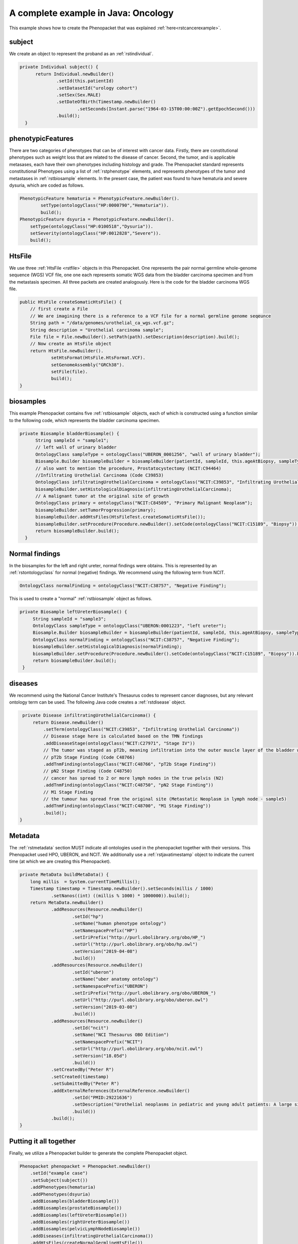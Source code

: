.. _rstcancerexamplejava:

====================================
A complete example in Java: Oncology
====================================

This example shows how to create the Phenopacket that was explained :ref:`here<rstcancerexample>`.


subject
~~~~~~~

We create an object to represent the proband as an :ref:`rstindividual`.

.. code-block:: java

  private Individual subject() {
        return Individual.newBuilder()
                .setId(this.patientId)
                .setDatasetId("urology cohort")
                .setSex(Sex.MALE)
                .setDateOfBirth(Timestamp.newBuilder()
                        .setSeconds(Instant.parse("1964-03-15T00:00:00Z").getEpochSecond()))
                .build();
    }



phenotypicFeatures
~~~~~~~~~~~~~~~~~~
There are two categories of phenotypes that can be of interest with cancer data. Firstly, there
are constitutional phenotypes such as weight loss that are related to the disease of cancer. Second,
the tumor, and is applicable metasases, each have their own phenotypes including histology and grade.
The Phenopacket standard represents constitutional Phenotypes using a list of :ref:`rstphenotype`
elements, and represents phenotypes of the tumor and metastases in :ref:`rstbiosample` elements.
In the present case, the patient was found to have hematuria and severe dysuria, which are coded as follows.


.. code-block:: java


        PhenotypicFeature hematuria = PhenotypicFeature.newBuilder().
                setType(ontologyClass("HP:0000790","Hematuria")).
                build();
        PhenotypicFeature dsyuria = PhenotypicFeature.newBuilder().
            setType(ontologyClass("HP:0100518","Dysuria")).
            setSeverity(ontologyClass("HP:0012828","Severe")).
            build();


HtsFile
~~~~~~~
We use three :ref:`HtsFile <rstfile>` objects in this Phenopacket. One represents the pair normal germline
whole-genome sequence (WGS) VCF file, one one each represents somatic WGS data from the bladder carcinoma
specimen and from the metastasis specimen. All three packets are created analogously. Here is the
code for the bladder carcinoma WGS file.

.. code-block:: java

    public HtsFile createSomaticHtsFile() {
        // first create a File
        // We are imagining there is a reference to a VCF file for a normal germline genome seqeunce
        String path = "/data/genomes/urothelial_ca_wgs.vcf.gz";
        String description = "Urothelial carcinoma sample";
        File file = File.newBuilder().setPath(path).setDescription(description).build();
        // Now create an HtsFile object
        return HtsFile.newBuilder().
                setHtsFormat(HtsFile.HtsFormat.VCF).
                setGenomeAssembly("GRCh38").
                setFile(file).
                build();
    }


biosamples
~~~~~~~~~~
This example Phenopacket contains five :ref:`rstbiosample` objects, each of which is constructed
using a function similar to the following code, which represents the bladder carcinoma specimen.


.. code-block:: java

  private Biosample bladderBiosample() {
        String sampleId = "sample1";
        // left wall of urinary bladder
        OntologyClass sampleType = ontologyClass("UBERON_0001256", "wall of urinary bladder");
        Biosample.Builder biosampleBuilder = biosampleBuilder(patientId, sampleId, this.ageAtBiopsy, sampleType);
        // also want to mention the procedure, Prostatocystectomy (NCIT:C94464)
        //Infiltrating Urothelial Carcinoma (Code C39853)
        OntologyClass infiltratingUrothelialCarcinoma = ontologyClass("NCIT:C39853", "Infiltrating Urothelial Carcinoma");
        biosampleBuilder.setHistologicalDiagnosis(infiltratingUrothelialCarcinoma);
        // A malignant tumor at the original site of growth
        OntologyClass primary = ontologyClass("NCIT:C84509", "Primary Malignant Neoplasm");
        biosampleBuilder.setTumorProgression(primary);
        biosampleBuilder.addHtsFiles(HtsFileTest.createSomaticHtsFile());
        biosampleBuilder.setProcedure(Procedure.newBuilder().setCode(ontologyClass("NCIT:C15189", "Biopsy")).build());
        return biosampleBuilder.build();
    }


Normal findings
~~~~~~~~~~~~~~~
In the biosamples for the left and right ureter, normal findings were obtains. This is represented
by an :ref:`rstontologyclass` for normal (negative) findings. We recommend using the following term
from NCIT.

.. code-block:: java

    OntologyClass normalFinding = ontologyClass("NCIT:C38757", "Negative Finding");

This is used to create a "normal" :ref:`rstbiosample` object as follows.

.. code-block:: java

   private Biosample leftUreterBiosample() {
        String sampleId = "sample3";
        OntologyClass sampleType = ontologyClass("UBERON:0001223", "left ureter");
        Biosample.Builder biosampleBuilder = biosampleBuilder(patientId, sampleId, this.ageAtBiopsy, sampleType);
        OntologyClass normalFinding = ontologyClass("NCIT:C38757", "Negative Finding");
        biosampleBuilder.setHistologicalDiagnosis(normalFinding);
        biosampleBuilder.setProcedure(Procedure.newBuilder().setCode(ontologyClass("NCIT:C15189", "Biopsy")).build());
        return biosampleBuilder.build();
    }


diseases
~~~~~~~~

We recommend using the National Cancer Institute's Thesaurus codes to represent cancer diagnoses, but any
relevant ontology term can be used. The following Java code creates a  :ref:`rstdisease` object.

.. code-block:: java

     private Disease infiltratingUrothelialCarcinoma() {
         return Disease.newBuilder()
             .setTerm(ontologyClass("NCIT:C39853", "Infiltrating Urothelial Carcinoma"))
             // Disease stage here is calculated based on the TMN findings
             .addDiseaseStage(ontologyClass("NCIT:C27971", "Stage IV"))
             // The tumor was staged as pT2b, meaning infiltration into the outer muscle layer of the bladder wall
             // pT2b Stage Finding (Code C48766)
             .addTnmFinding(ontologyClass("NCIT:C48766", "pT2b Stage Finding"))
             // pN2 Stage Finding (Code C48750)
             // cancer has spread to 2 or more lymph nodes in the true pelvis (N2)
             .addTnmFinding(ontologyClass("NCIT:C48750", "pN2 Stage Finding"))
             // M1 Stage Finding
             // the tumour has spread from the original site (Metastatic Neoplasm in lymph node - sample5)
             .addTnmFinding(ontologyClass("NCIT:C48700", "M1 Stage Finding"))
             .build();
    }



Metadata
~~~~~~~~
The :ref:`rstmetadata` section MUST indicate all ontologies used in the phenopacket together with their versions.
This Phenopacket used HPO, UBERON, and NCIT. We additionally use a :ref:`rstjavatimestamp` object to
indicate the current time (at which we are creating this Phenopacket).

.. code-block:: java

    private MetaData buildMetaData() {
        long millis  = System.currentTimeMillis();
        Timestamp timestamp = Timestamp.newBuilder().setSeconds(millis / 1000)
                .setNanos((int) ((millis % 1000) * 1000000)).build();
        return MetaData.newBuilder()
                .addResources(Resource.newBuilder()
                        .setId("hp")
                        .setName("human phenotype ontology")
                        .setNamespacePrefix("HP")
                        .setIriPrefix("http://purl.obolibrary.org/obo/HP_")
                        .setUrl("http://purl.obolibrary.org/obo/hp.owl")
                        .setVersion("2019-04-08")
                        .build())
                .addResources(Resource.newBuilder()
                        .setId("uberon")
                        .setName("uber anatomy ontology")
                        .setNamespacePrefix("UBERON")
                        .setIriPrefix("http://purl.obolibrary.org/obo/UBERON_")
                        .setUrl("http://purl.obolibrary.org/obo/uberon.owl")
                        .setVersion("2019-03-08")
                        .build())
                .addResources(Resource.newBuilder()
                        .setId("ncit")
                        .setName("NCI Thesaurus OBO Edition")
                        .setNamespacePrefix("NCIT")
                        .setUrl("http://purl.obolibrary.org/obo/ncit.owl")
                        .setVersion("18.05d")
                        .build())
                .setCreatedBy("Peter R")
                .setCreated(timestamp)
                .setSubmittedBy("Peter R")
                .addExternalReferences(ExternalReference.newBuilder()
                        .setId("PMID:29221636")
                        .setDescription("Urothelial neoplasms in pediatric and young adult patients: A large single-center series")
                        .build())
                .build();
    }


Putting it all together
~~~~~~~~~~~~~~~~~~~~~~~

Finally, we utilize a Phenopacket builder to generate the complete Phenopacket object.

.. code-block:: java

    Phenopacket phenopacket = Phenopacket.newBuilder()
        .setId("example case")
        .setSubject(subject())
        .addPhenotypes(hematuria)
        .addPhenotypes(dsyuria)
        .addBiosamples(bladderBiosample())
        .addBiosamples(prostateBiosample())
        .addBiosamples(leftUreterBiosample())
        .addBiosamples(rightUreterBiosample())
        .addBiosamples(pelvicLymphNodeBiosample())
        .addDiseases(infiltratingUrothelialCarcinoma())
        .addHtsFiles(createNormalGermlineHtsFile())
        .setMetaData(metaData)
        .build();


Output of data
~~~~~~~~~~~~~~
There are many ways of outputting the Phenopacket in JSON format. See :ref:`rstjavaexport` for details.
The following line will output the entire Phenopacket to STDOUT including empty fields.

.. code-block:: java

    System.out.println(JsonFormat.printer().includingDefaultValueFields().print(phenopacket));
